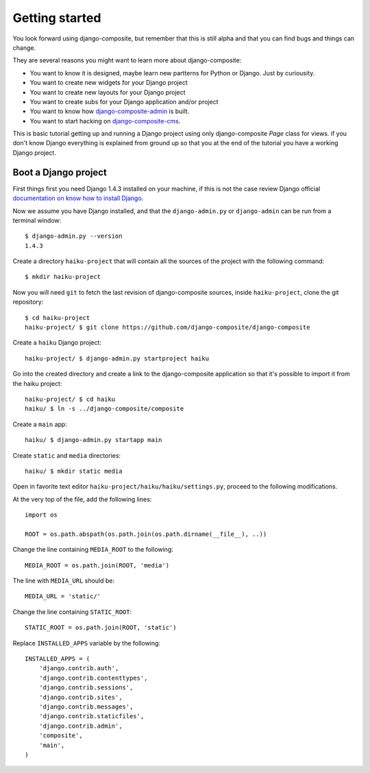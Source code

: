 Getting started
===============


You look forward using django-composite, but remember that 
this is still alpha and that you can find bugs and things can change.

They are several reasons you might want to learn more about django-composite:

- You want to know it is designed, maybe learn new partterns for Python or 
  Django. Just by curiousity.
- You want to create new widgets for your Django project
- You want to create new layouts for your Django project
- You want to create subs for your Django application and/or project
- You want to know how 
  `django-composite-admin <https://github.com/django-composite/django-composite-admin>`_
  is built.
- You want to start hacking on 
  `django-composite-cms <https://github.com/django-composite/django-composite-cms>`_.


This is basic tutorial getting up and running a Django project using only 
django-composite `Page` class for views. if you don't know Django
everything is explained from ground up so that you at the end of the tutorial
you have a working Django project.

Boot a Django project
---------------------

First things first you need Django 1.4.3 installed on your machine, if this is
not the case review Django official 
`documentation on know how to install Django <https://docs.djangoproject.com/en/1.4/intro/install/>`_.

Now we assume you have Django installed, and that the ``django-admin.py`` or 
``django-admin`` can be run from a terminal window::

  $ django-admin.py --version
  1.4.3

Create a directory ``haiku-project`` that will contain all the sources of the 
project with the following command::

  $ mkdir haiku-project

Now you will need ``git`` to fetch the last revision of django-composite 
sources, inside ``haiku-project``, clone the git repository::

 $ cd haiku-project
 haiku-project/ $ git clone https://github.com/django-composite/django-composite

Create a ``haiku`` Django project::

 haiku-project/ $ django-admin.py startproject haiku

Go into the created directory and create a link to the django-composite 
application so that it's possible to import it from the haiku project::

 haiku-project/ $ cd haiku
 haiku/ $ ln -s ../django-composite/composite

Create a ``main`` app::

 haiku/ $ django-admin.py startapp main

Create ``static`` and ``media`` directories::

 haiku/ $ mkdir static media

Open in favorite text editor ``haiku-project/haiku/haiku/settings.py``, proceed
to the following modifications.

At the very top of the file, add the following lines::

  import os

  ROOT = os.path.abspath(os.path.join(os.path.dirname(__file__), ..))

Change the line containing ``MEDIA_ROOT`` to the following::

  MEDIA_ROOT = os.path.join(ROOT, 'media')

The line with ``MEDIA_URL`` should be::

  MEDIA_URL = 'static/'

Change the line containing ``STATIC_ROOT``::

  STATIC_ROOT = os.path.join(ROOT, 'static')

Replace ``INSTALLED_APPS`` variable by the following::

  INSTALLED_APPS = (
      'django.contrib.auth',
      'django.contrib.contenttypes',
      'django.contrib.sessions',
      'django.contrib.sites',
      'django.contrib.messages',
      'django.contrib.staticfiles',
      'django.contrib.admin',
      'composite',
      'main',
  )
